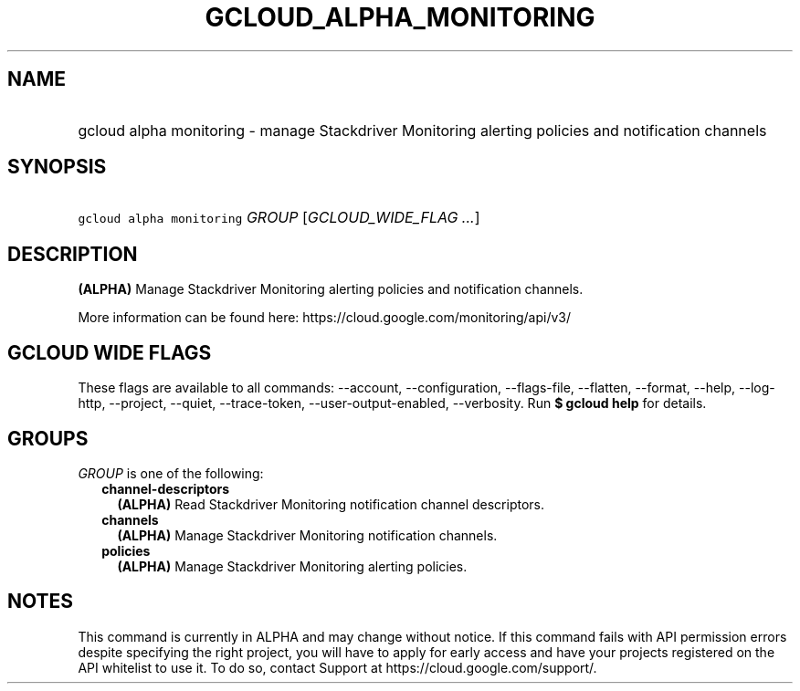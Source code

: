 
.TH "GCLOUD_ALPHA_MONITORING" 1



.SH "NAME"
.HP
gcloud alpha monitoring \- manage Stackdriver Monitoring alerting policies and notification channels



.SH "SYNOPSIS"
.HP
\f5gcloud alpha monitoring\fR \fIGROUP\fR [\fIGCLOUD_WIDE_FLAG\ ...\fR]



.SH "DESCRIPTION"

\fB(ALPHA)\fR Manage Stackdriver Monitoring alerting policies and notification
channels.

More information can be found here: https://cloud.google.com/monitoring/api/v3/



.SH "GCLOUD WIDE FLAGS"

These flags are available to all commands: \-\-account, \-\-configuration,
\-\-flags\-file, \-\-flatten, \-\-format, \-\-help, \-\-log\-http, \-\-project,
\-\-quiet, \-\-trace\-token, \-\-user\-output\-enabled, \-\-verbosity. Run \fB$
gcloud help\fR for details.



.SH "GROUPS"

\f5\fIGROUP\fR\fR is one of the following:

.RS 2m
.TP 2m
\fBchannel\-descriptors\fR
\fB(ALPHA)\fR Read Stackdriver Monitoring notification channel descriptors.

.TP 2m
\fBchannels\fR
\fB(ALPHA)\fR Manage Stackdriver Monitoring notification channels.

.TP 2m
\fBpolicies\fR
\fB(ALPHA)\fR Manage Stackdriver Monitoring alerting policies.


.RE
.sp

.SH "NOTES"

This command is currently in ALPHA and may change without notice. If this
command fails with API permission errors despite specifying the right project,
you will have to apply for early access and have your projects registered on the
API whitelist to use it. To do so, contact Support at
https://cloud.google.com/support/.

